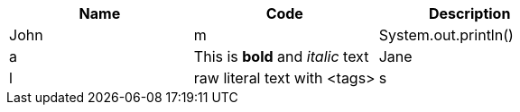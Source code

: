 |===
|Name |Code |Description

|John |m|System.out.println() |a|This is *bold* and _italic_ text

|Jane |l|raw literal text with <tags> |s|Strong formatted text
|===
